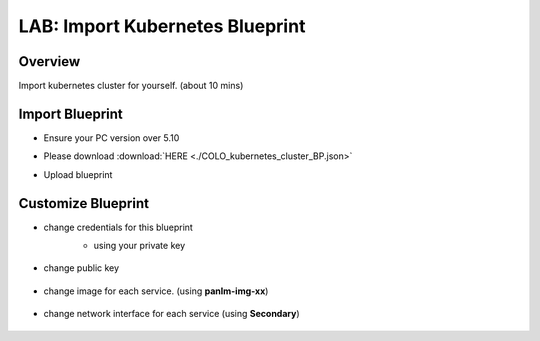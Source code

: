.. title:: LAB: Import Kubernetes Blueprint

.. _importk8s:

--------------------------------
LAB: Import Kubernetes Blueprint
--------------------------------

Overview
++++++++

Import kubernetes cluster for yourself. (about 10 mins)

Import Blueprint
++++++++++++++++

- Ensure your PC version over 5.10

- Please download :download:`HERE <./COLO_kubernetes_cluster_BP.json>`

- Upload blueprint

    .. figure:: images/imp1.png

    .. figure:: images/imp2.png
        :width: 50 %



Customize Blueprint
+++++++++++++++++++

- change credentials for this blueprint
    - using your private key

    .. figure:: images/imp3.png

- change public key

    .. figure:: images/imp4.png

- change image for each service. (using **panlm-img-xx**)

    .. figure:: images/imp5.png

- change network interface for each service (using **Secondary**)

    .. figure:: images/imp6.png


